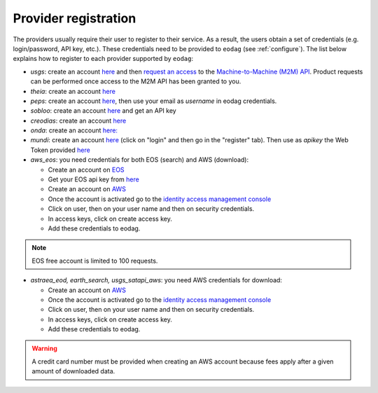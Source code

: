 .. _register:

Provider registration
=====================

The providers usually require their user to register to their service. As a result,
the users obtain a set of credentials (e.g. login/password, API key, etc.). These credentials
need to be provided to ``eodag`` (see :ref:`configure`). The list below explains how to register
to each provider supported by ``eodag``:

* `usgs`: create an account  `here <https://ers.cr.usgs.gov/register/>`__ and then `request an access <https://ers.cr.usgs.gov/profile/access>`_ to the `Machine-to-Machine (M2M) API <https://m2m.cr.usgs.gov/>`_.
  Product requests can be performed once access to the M2M API has been granted to you.

* `theia`: create an account `here <https://sso.theia-land.fr/theia/register/register.xhtml>`__

* `peps`: create an account `here <https://peps.cnes.fr/rocket/#/register>`__, then use your email as `username` in eodag credentials.

* `sobloo`: create an account `here <https://sobloo.eu/>`__ and get an API key

* `creodias`: create an account `here <https://portal.creodias.eu/register.php>`__

* `onda`: create an account `here: <https://www.onda-dias.eu/cms/>`__

* `mundi`: create an account `here <https://mundiwebservices.com>`__ (click on "login" and then go in the "register" tab).
  Then use as *apikey* the Web Token provided `here <https://mundiwebservices.com/account/profile>`__

* `aws_eos`: you need credentials for both EOS (search) and AWS (download):

  * Create an account on `EOS <https://auth.eos.com>`__

  * Get your EOS api key from `here <https://console.eos.com>`__

  * Create an account on `AWS <https://aws.amazon.com/>`__

  * Once the account is activated go to the `identity access management console <https://console.aws.amazon.com/iam/home#/home>`__

  * Click on user, then on your user name and then on security credentials.

  * In access keys, click on create access key.

  * Add these credentials to eodag.

.. note::

    EOS free account is limited to 100 requests.

* `astraea_eod, earth_search, usgs_satapi_aws`: you need AWS credentials for download:

  * Create an account on `AWS <https://aws.amazon.com/>`__

  * Once the account is activated go to the `identity access management console <https://console.aws.amazon.com/iam/home#/home>`__

  * Click on user, then on your user name and then on security credentials.

  * In access keys, click on create access key.

  * Add these credentials to eodag.

.. warning::

    A credit card number must be provided when creating an AWS account because fees apply
    after a given amount of downloaded data.
